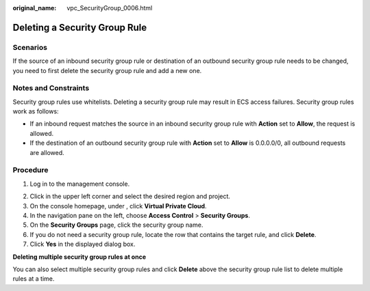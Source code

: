 :original_name: vpc_SecurityGroup_0006.html

.. _vpc_SecurityGroup_0006:

Deleting a Security Group Rule
==============================

Scenarios
---------

If the source of an inbound security group rule or destination of an outbound security group rule needs to be changed, you need to first delete the security group rule and add a new one.

Notes and Constraints
---------------------

Security group rules use whitelists. Deleting a security group rule may result in ECS access failures. Security group rules work as follows:

-  If an inbound request matches the source in an inbound security group rule with **Action** set to **Allow**, the request is allowed.
-  If the destination of an outbound security group rule with **Action** set to **Allow** is 0.0.0.0/0, all outbound requests are allowed.

Procedure
---------

#. Log in to the management console.

2. Click |image1| in the upper left corner and select the desired region and project.
3. On the console homepage, under , click **Virtual Private Cloud**.
4. In the navigation pane on the left, choose **Access Control** > **Security Groups**.
5. On the **Security Groups** page, click the security group name.
6. If you do not need a security group rule, locate the row that contains the target rule, and click **Delete**.
7. Click **Yes** in the displayed dialog box.

**Deleting multiple security group rules at once**

You can also select multiple security group rules and click **Delete** above the security group rule list to delete multiple rules at a time.

.. |image1| image:: /_static/images/en-us_image_0141273034.png
